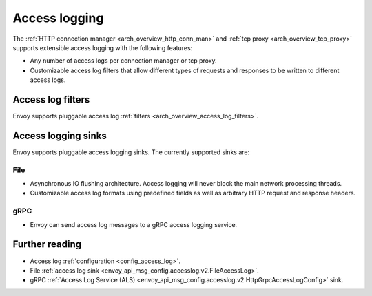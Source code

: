 .. _arch_overview_access_logs:

Access logging
==============

The :ref:`HTTP connection manager <arch_overview_http_conn_man>` and
:ref:`tcp proxy <arch_overview_tcp_proxy>` supports extensible access logging with the following
features:

* Any number of access logs per connection manager or tcp proxy.
* Customizable access log filters that allow different types of requests and responses to be written
  to different access logs.

Access log filters
------------------

Envoy supports pluggable access log :ref:`filters <arch_overview_access_log_filters>`.


Access logging sinks
--------------------

Envoy supports pluggable access logging sinks. The currently supported sinks are:

File
****

* Asynchronous IO flushing architecture. Access logging will never block the main network processing
  threads.
* Customizable access log formats using predefined fields as well as arbitrary HTTP request and
  response headers.

gRPC
****

* Envoy can send access log messages to a gRPC access logging service.

Further reading
---------------

* Access log :ref:`configuration <config_access_log>`.
* File :ref:`access log sink <envoy_api_msg_config.accesslog.v2.FileAccessLog>`.
* gRPC :ref:`Access Log Service (ALS) <envoy_api_msg_config.accesslog.v2.HttpGrpcAccessLogConfig>`
  sink.

